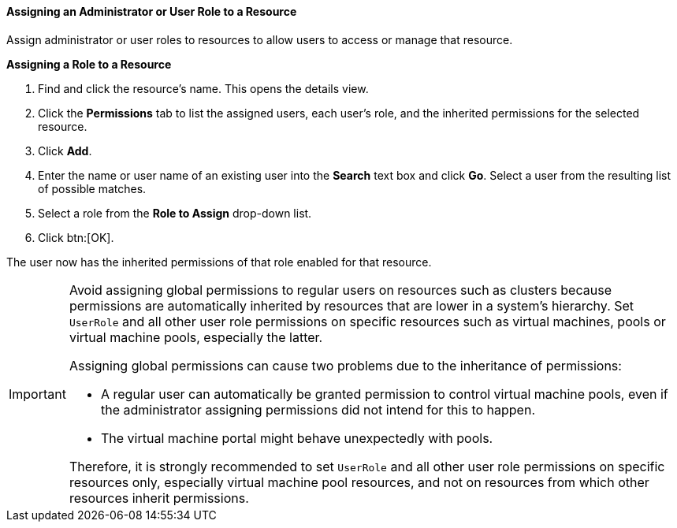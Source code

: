 [id="Assigning_an_Administrator_or_User_Role_to_a_Resource_{context}"]
==== Assigning an Administrator or User Role to a Resource

Assign administrator or user roles to resources to allow users to access or manage that resource.

*Assigning a Role to a Resource*

. Find and click the resource's name. This opens the details view.
. Click the *Permissions* tab to list the assigned users, each user's role, and the inherited permissions for the selected resource.
. Click *Add*.
. Enter the name or user name of an existing user into the *Search* text box and click *Go*. Select a user from the resulting list of possible matches.
. Select a role from the *Role to Assign* drop-down list.
. Click btn:[OK].

The user now has the inherited permissions of that role enabled for that resource.

[IMPORTANT]
====
Avoid assigning global permissions to regular users on resources such as clusters because permissions are automatically inherited by resources that are lower in a system's hierarchy.  Set `UserRole` and all other user role permissions on specific resources such as virtual machines, pools or virtual machine pools, especially the latter.

Assigning global permissions can cause two problems due to the inheritance of permissions:

* A regular user can automatically be granted permission to control virtual machine pools, even if the administrator assigning permissions did not intend for this to happen.
* The virtual machine portal might behave unexpectedly with pools.

Therefore, it is strongly recommended to set `UserRole` and all other user role permissions on specific resources only, especially virtual machine pool resources, and not on resources from which other resources inherit permissions.
====
